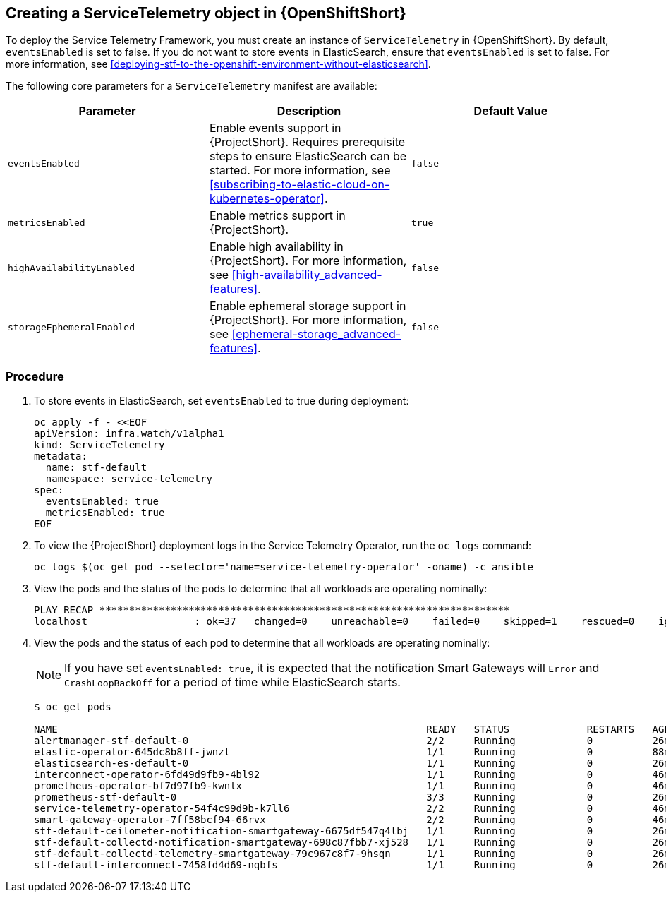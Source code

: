 // Module included in the following assemblies:
//
// <List assemblies here, each on a new line>

// This module can be included from assemblies using the following include statement:
// include::<path>/proc_creating-a-servicetelemetry-object-in-openshift.adoc[leveloffset=+1]

// The file name and the ID are based on the module title. For example:
// * file name: proc_doing-procedure-a.adoc
// * ID: [id='proc_doing-procedure-a_{context}']
// * Title: = Doing procedure A
//
// The ID is used as an anchor for linking to the module. Avoid changing
// it after the module has been published to ensure existing links are not
// broken.
//
// The `context` attribute enables module reuse. Every module's ID includes
// {context}, which ensures that the module has a unique ID even if it is
// reused multiple times in a guide.
//
// Start the title with a verb, such as Creating or Create. See also
// _Wording of headings_ in _The IBM Style Guide_.

[id="creating-a-servicetelemetry-object-in-openshift"]
== Creating a ServiceTelemetry object in {OpenShiftShort}

To deploy the Service Telemetry Framework, you must create an instance of `ServiceTelemetry` in {OpenShiftShort}. By default, `eventsEnabled` is set to false. If you do not want to store events in ElasticSearch, ensure that `eventsEnabled` is set to false. For more information, see <<deploying-stf-to-the-openshift-environment-without-elasticsearch>>.

The following core parameters for a `ServiceTelemetry` manifest are available:

|===
| Parameter | Description | Default Value

| `eventsEnabled` | Enable events support in {ProjectShort}. Requires prerequisite steps to ensure ElasticSearch can be started. For more information, see <<subscribing-to-elastic-cloud-on-kubernetes-operator>>. | `false`

| `metricsEnabled` | Enable metrics support in {ProjectShort}.| `true`


| `highAvailabilityEnabled` | Enable high availability in {ProjectShort}. For more information, see <<high-availability_advanced-features>>. | `false`

| `storageEphemeralEnabled` | Enable ephemeral storage support in {ProjectShort}. For more information, see <<ephemeral-storage_advanced-features>>. | `false`
|===

[discrete]
=== Procedure

. To store events in ElasticSearch, set `eventsEnabled` to true during deployment:

+
[source,bash]
----
oc apply -f - <<EOF
apiVersion: infra.watch/v1alpha1
kind: ServiceTelemetry
metadata:
  name: stf-default
  namespace: service-telemetry
spec:
  eventsEnabled: true
  metricsEnabled: true
EOF
----

. To view the {ProjectShort} deployment logs in the Service Telemetry Operator, run the `oc logs` command:

+
----
oc logs $(oc get pod --selector='name=service-telemetry-operator' -oname) -c ansible
----

. View the pods and the status of the pods to determine that all workloads are operating nominally:

+
----
PLAY RECAP *********************************************************************
localhost                  : ok=37   changed=0    unreachable=0    failed=0    skipped=1    rescued=0    ignored=0
----

. View the pods and the status of each pod to determine that all workloads are operating nominally:
+
NOTE: If you have set `eventsEnabled: true`, it is expected that the notification Smart Gateways will `Error` and `CrashLoopBackOff` for a period of time while ElasticSearch starts.

+
----
$ oc get pods

NAME                                                              READY   STATUS             RESTARTS   AGE
alertmanager-stf-default-0                                        2/2     Running            0          26m
elastic-operator-645dc8b8ff-jwnzt                                 1/1     Running            0          88m
elasticsearch-es-default-0                                        1/1     Running            0          26m
interconnect-operator-6fd49d9fb9-4bl92                            1/1     Running            0          46m
prometheus-operator-bf7d97fb9-kwnlx                               1/1     Running            0          46m
prometheus-stf-default-0                                          3/3     Running            0          26m
service-telemetry-operator-54f4c99d9b-k7ll6                       2/2     Running            0          46m
smart-gateway-operator-7ff58bcf94-66rvx                           2/2     Running            0          46m
stf-default-ceilometer-notification-smartgateway-6675df547q4lbj   1/1     Running            0          26m
stf-default-collectd-notification-smartgateway-698c87fbb7-xj528   1/1     Running            0          26m
stf-default-collectd-telemetry-smartgateway-79c967c8f7-9hsqn      1/1     Running            0          26m
stf-default-interconnect-7458fd4d69-nqbfs                         1/1     Running            0          26m
----
